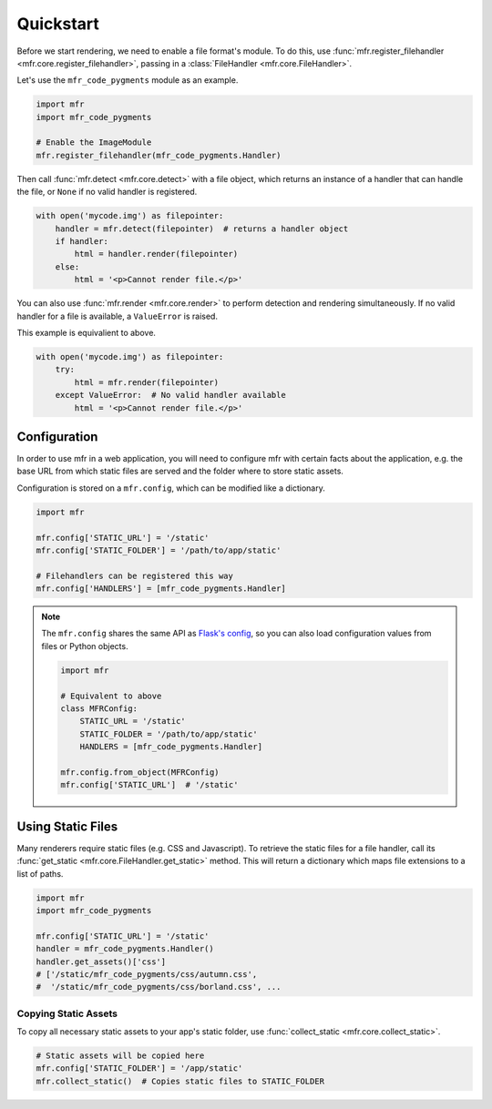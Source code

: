 .. _quickstart:

**********
Quickstart
**********

Before we start rendering, we need to enable a file format's module. To do this, use :func:`mfr.register_filehandler <mfr.core.register_filehandler>`, passing in a :class:`FileHandler <mfr.core.FileHandler>`.

Let's use the ``mfr_code_pygments`` module as an example.

.. code-block:: python

    import mfr
    import mfr_code_pygments

    # Enable the ImageModule
    mfr.register_filehandler(mfr_code_pygments.Handler)


Then call :func:`mfr.detect <mfr.core.detect>` with a file object, which returns an instance of a handler that can handle the file, or ``None`` if no valid handler is registered.

.. code-block:: python

    with open('mycode.img') as filepointer:
        handler = mfr.detect(filepointer)  # returns a handler object
        if handler:
            html = handler.render(filepointer)
        else:
            html = '<p>Cannot render file.</p>'

You can also use :func:`mfr.render <mfr.core.render>` to perform detection and rendering simultaneously. If no valid handler for a file is available, a ``ValueError`` is raised.

This example is equivalient to above.

.. code-block:: python

    with open('mycode.img') as filepointer:
        try:
            html = mfr.render(filepointer)
        except ValueError:  # No valid handler available
            html = '<p>Cannot render file.</p>'

Configuration
=============

In order to use mfr in a web application, you will need to configure mfr with certain facts about the application, e.g. the base URL from which static files are served and the folder where to store static assets.

Configuration is stored on a ``mfr.config``, which can be modified like a dictionary.

.. code-block:: python

    import mfr

    mfr.config['STATIC_URL'] = '/static'
    mfr.config['STATIC_FOLDER'] = '/path/to/app/static'

    # Filehandlers can be registered this way
    mfr.config['HANDLERS'] = [mfr_code_pygments.Handler]

.. note::

    The ``mfr.config`` shares the same API as `Flask's config <http://flask.pocoo.org/docs/config/>`_, so you can also load configuration values from files or Python objects.

    .. code-block:: python

        import mfr

        # Equivalent to above
        class MFRConfig:
            STATIC_URL = '/static'
            STATIC_FOLDER = '/path/to/app/static'
            HANDLERS = [mfr_code_pygments.Handler]

        mfr.config.from_object(MFRConfig)
        mfr.config['STATIC_URL']  # '/static'



Using Static Files
==================

Many renderers require static files (e.g. CSS and Javascript). To retrieve the static files for a file handler, call its :func:`get_static <mfr.core.FileHandler.get_static>` method. This will return a dictionary which maps file extensions to a list of paths.

.. code-block:: python

    import mfr
    import mfr_code_pygments

    mfr.config['STATIC_URL'] = '/static'
    handler = mfr_code_pygments.Handler()
    handler.get_assets()['css']
    # ['/static/mfr_code_pygments/css/autumn.css',
    #  '/static/mfr_code_pygments/css/borland.css', ...

Copying Static Assets
---------------------

To copy all necessary static assets to your app's static folder, use :func:`collect_static <mfr.core.collect_static>`.

.. code-block:: python

    # Static assets will be copied here
    mfr.config['STATIC_FOLDER'] = '/app/static'
    mfr.collect_static()  # Copies static files to STATIC_FOLDER



